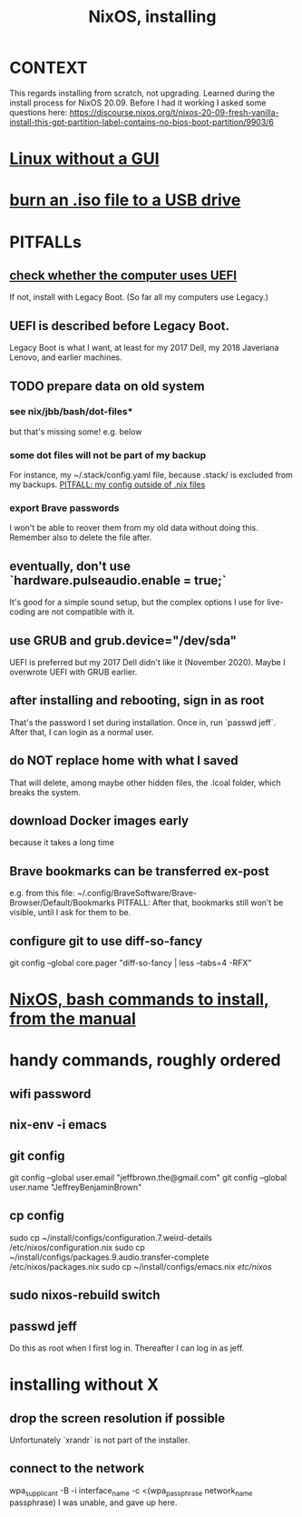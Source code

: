 :PROPERTIES:
:ID:       53cafeca-3de3-4f04-be36-3fdcb04a4d55
:END:
#+title: NixOS, installing
* CONTEXT
  This regards installing from scratch, not upgrading.
  Learned during the install process for NixOS 20.09.
  Before I had it working I asked some questions here:
  https://discourse.nixos.org/t/nixos-20-09-fresh-vanilla-install-this-gpt-partition-label-contains-no-bios-boot-partition/9903/6
* [[id:79ff2c65-42a9-485a-aac4-53a2f1c1dc8b][Linux without a GUI]]
* [[id:a8356007-6419-441c-80d8-97776cc64c08][burn an .iso file to a USB drive]]
* PITFALLs
** [[id:72353c72-7f06-4e28-be1b-78e2e6f7bf1d][check whether the computer uses UEFI]]
   If not, install with Legacy Boot.
   (So far all my computers use Legacy.)
** UEFI is described before Legacy Boot.
   Legacy Boot is what I want,
   at least for my 2017 Dell, my 2018 Javeriana Lenovo, and earlier machines.
** TODO prepare data on old system
*** see nix/jbb/bash/dot-files*
    but that's missing some! e.g. below
*** some dot files will not be part of my backup
    For instance, my ~/.stack/config.yaml file, because .stack/ is excluded from my backups.
[[id:ff81a54a-4488-4ce2-b5b2-e372482e6631][PITFALL: my config outside of .nix files]]
*** export Brave passwords
    I won't be able to reover them from my old data without doing this.
    Remember also to delete the file after.
** eventually, don't use `hardware.pulseaudio.enable = true;`
   It's good for a simple sound setup,
   but the complex options I use for live-coding are not compatible with it.
** use GRUB and grub.device="/dev/sda"
   UEFI is preferred but my 2017 Dell didn't like it (November 2020).
   Maybe I overwrote UEFI with GRUB earlier.
** after installing and rebooting, sign in as root
   That's the password I set during installation.
   Once in, run `passwd jeff`.
   After that, I can login as a normal user.
** do NOT replace home with what I saved
   That will delete, among maybe other hidden files,
   the .lcoal folder, which breaks the system.
** download Docker images early
   because it takes a long time
** Brave bookmarks can be transferred ex-post
   e.g. from this file:
     ~/.config/BraveSoftware/Brave-Browser/Default/Bookmarks
   PITFALL: After that, bookmarks still won't be visible,
      until I ask for them to be.
** configure git to use diff-so-fancy
   git config --global core.pager "diff-so-fancy | less --tabs=4 -RFX"
* [[id:e38807e5-38c7-48e6-b8fa-f7388144b9b4][NixOS, bash commands to install, from the manual]]
* handy commands, roughly ordered
** wifi password
** nix-env -i emacs
** git config
   git config --global user.email "jeffbrown.the@gmail.com"
   git config --global user.name "JeffreyBenjaminBrown"
** cp config
   sudo cp ~/install/configs/configuration.7.weird-details /etc/nixos/configuration.nix
   sudo cp ~/install/configs/packages.9.audio.transfer-complete /etc/nixos/packages.nix
   sudo cp ~/install/configs/emacs.nix /etc/nixos/
** sudo nixos-rebuild switch
** passwd jeff
   Do this as root when I first log in.
   Thereafter I can log in as jeff.
* installing without X
** drop the screen resolution if possible
   Unfortunately `xrandr` is not part of the installer.
** connect to the network
   :PROPERTIES:
   :ID:       87e0399d-8316-43a7-94c8-575b0ec4e803
   :END:
   wpa_supplicant -B -i interface_name -c <(wpa_passphrase network_name passphrase)
   I was unable, and gave up here.
